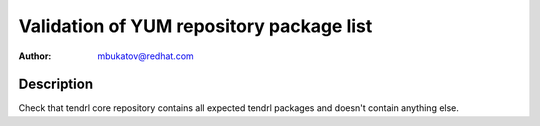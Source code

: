 Validation of YUM repository package list
*****************************************

:author: mbukatov@redhat.com

Description
===========

Check that tendrl core repository contains all expected tendrl packages and
doesn't contain anything else.
